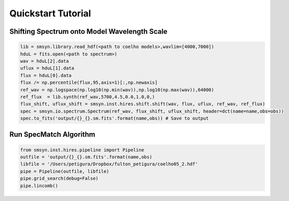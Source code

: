 .. _quickstart:

Quickstart Tutorial
===============

Shifting Spectrum onto Model Wavelength Scale
---------------------------------------------

.. code-block:: python

   lib = smsyn.library.read_hdf(<path to coelho models>,wavlim=[4000,7000])
   hduL = fits.open(<path to spectrum>)
   wav = hduL[2].data
   uflux = hduL[1].data
   flux = hduL[0].data
   flux /= np.percentile(flux,95,axis=1)[:,np.newaxis]
   ref_wav = np.logspace(np.log10(np.min(wav)),np.log10(np.max(wav)),64000)
   ref_flux  = lib.synth(ref_wav,5700,4.5,0.0,1.0,0,)
   flux_shift, uflux_shift = smsyn.inst.hires.shift.shift(wav, flux, uflux, ref_wav, ref_flux)
   spec = smsyn.io.spectrum.Spectrum(ref_wav, flux_shift, uflux_shift, header=dct(name=name,obs=obs))
   spec.to_fits('output/{}_{}.sm.fits'.format(name,obs)) # Save to output

Run SpecMatch Algorithm
-----------------------

.. code-block:: python 

    from smsyn.inst.hires.pipeline import Pipeline
    outfile = 'output/{}_{}.sm.fits'.format(name,obs)
    libfile = '/Users/petigura/Dropbox/fulton_petigura/coelho05_2.hdf'
    pipe = Pipeline(outfile, libfile)
    pipe.grid_search(debug=False)
    pipe.lincomb()





